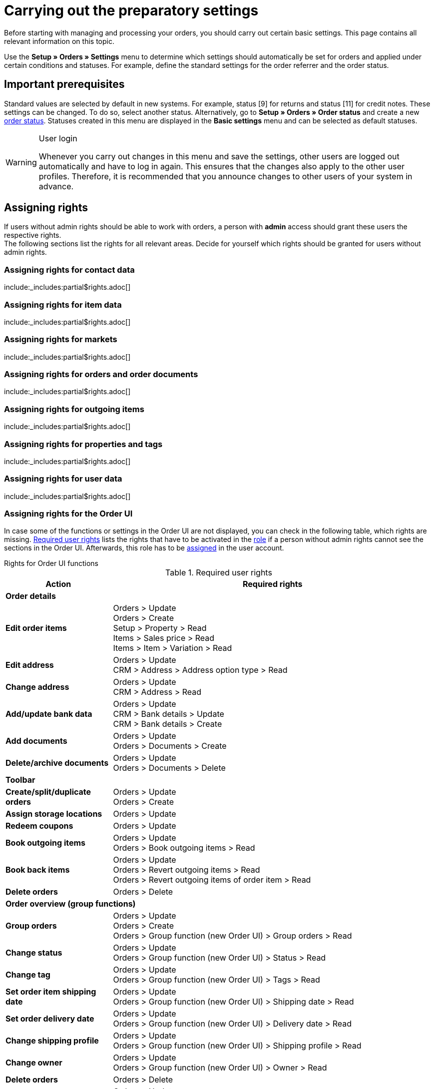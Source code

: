 = Carrying out the preparatory settings

:keywords: order settings, order basics
:author: team-order-core
:description: Learn which preparatory settings are required in order to work with orders. Moreover, find out how to transfer order information to another order by using the property transfer.

Before starting with managing and processing your orders, you should carry out certain basic settings. This page contains all relevant information on this topic.

Use the *Setup » Orders » Settings* menu to determine which settings should automatically be set for orders and applied under certain conditions and statuses. For example, define the standard settings for the order referrer and the order status.


[#conditions]
== Important prerequisites

Standard values are selected by default in new systems. For example, status [9] for returns and status [11] for credit notes. These settings can be changed. To do so, select another status. Alternatively, go to *Setup » Orders » Order status* and create a new xref:orders:order-statuses.adoc#[order status]. Statuses created in this menu are displayed in the *Basic settings* menu and can be selected as default statuses.

[WARNING]
.User login
======
Whenever you carry out changes in this menu and save the settings, other users are logged out automatically and have to log in again. This ensures that the changes also apply to the other user profiles. Therefore, it is recommended that you announce changes to other users of your system in advance.
======

[#grant-user-rights]
== Assigning rights

If users without admin rights should be able to work with orders, a person with *admin* access should grant these users the respective rights. +
The following sections list the rights for all relevant areas. Decide for yourself which rights should be granted for users without admin rights.

[#user-rights-contact-data]
=== Assigning rights for contact data

:rights-purpose: work with contact data
:right-one: pass:quotes[*CRM > Address > Read*]
:right-two: pass:quotes[*CRM > Address > Delete*]
:right-three: pass:quotes[*CRM > Bank details > Read*]
:right-four: pass:quotes[*CRM > Bank details > Update*]
:right-five: pass:quotes[*CRM > Bank details > Create*]
:right-six: pass:quotes[*CRM > Contact > Read*]

include:_includes:partial$rights.adoc[]


[#user-rights-item-data]
=== Assigning rights for item data

:rights-purpose: see item data
:right-one: pass:quotes[*Items > Item > Read*]
:right-two: pass:quotes[*Items > Item > Item image > Read*]
:right-three: pass:quotes[*Items > Item > Item image > Item image name > Read*]
:right-four: pass:quotes[*Items > Item > Variation > Read*]
:right-five: pass:quotes[*Items > Manufacturer > Read*]
:right-six: pass:quotes[*Items > Sales price > Read*]
:right-seven: pass:quotes[*Items > Sales price > See*]
:right-eight: pass:quotes[*Items > Sales price > Update*]

include:_includes:partial$rights.adoc[]

[#user-rights-markets]
=== Assigning rights for markets

:rights-purpose: see market credentials
:right-one: pass:quotes[*Markets > Credentials > Read*]

include:_includes:partial$rights.adoc[]

[#user-rights-orders-and-order-docs]
=== Assigning rights for orders and order documents

:rights-purpose: work with orders and order documents
:right-one: pass:quotes[*Orders > Read*]
:right-two: pass:quotes[*Orders > Update*]
:right-three: pass:quotes[*Orders > Create*]
:right-four: pass:quotes[*Orders > Delete*]
:right-five: pass:quotes[*Orders > Order properties > Read*]
:right-six: pass:quotes[*Orders > Documents > Read*]
:right-seven: pass:quotes[*Orders > Documents > Create*]
:right-eight: pass:quotes[*Orders > Documents > Delete*]

include:_includes:partial$rights.adoc[]

[#user-rights-outgoing-items]
=== Assigning rights for outgoing items

:rights-purpose: carry out actions for outgoing items
:right-one: pass:quotes[*Orders > Book outgoing items > Read*]
:right-two: pass:quotes[*Orders > Book outgoing items > Update*]
:right-three: pass:quotes[*Orders > Book outgoing items > Create*]
:right-four: pass:quotes[*Orders > Revert outgoing items > Read*]
:right-five: pass:quotes[*Orders > Revert outgoing items > Update*]
:right-six: pass:quotes[*Orders > Revert outgoing items > Create*]
:right-seven: pass:quotes[*Orders > Revert outgoing items of order item > Read*]
:right-eight: pass:quotes[*Orders > Revert outgoing items of order item > Update*]
:right-nine: pass:quotes[*Orders > Revert outgoing items of order item > Create*]

include:_includes:partial$rights.adoc[]

[#user-rights-properties-and-tags]
=== Assigning rights for properties and tags

:rights-purpose: work with properties and tags
:right-one: pass:quotes[*Setup > Property > Read*]
:right-two: pass:quotes[*Setup > Tag > Read*]
:right-three: pass:quotes[*Setup > Tag > Tag relationship > Create*]
:right-four: pass:quotes[*Setup > Tag > Tag relationship > Delete*]

include:_includes:partial$rights.adoc[]

[#user-rights-user-data]
=== Assigning rights for user data

:rights-purpose: edit user data
:right-one: pass:quotes[*User > Edit > Read*]
:right-two: pass:quotes[*User > Edit > Update*]
:right-three: pass:quotes[*User > Edit > Create*]

include:_includes:partial$rights.adoc[]

[#user-rights-order-ui]
=== Assigning rights for the Order UI

In case some of the functions or settings in the Order UI are not displayed, you can check in the following table, which rights are missing. <<#table-required-user-rights>> lists the rights that have to be activated in the xref:business-decisions:user-accounts-access.adoc#105[role] if a person without admin rights cannot see the sections in the Order UI. Afterwards, this role has to be xref:business-decisions:user-accounts-access.adoc#110[assigned] in the user account.

[.collapseBox]
.Rights for Order UI functions
--
[[table-required-user-rights]]
.Required user rights
[cols="1,3"]
|===
|Action |Required rights

2+^| *Order details*

| *Edit order items*
|Orders > Update +
Orders > Create +
Setup > Property > Read +
Items > Sales price > Read +
Items > Item > Variation > Read

| *Edit address*
|Orders > Update +
CRM > Address > Address option type > Read

| *Change address*
|Orders > Update +
CRM > Address > Read

| *Add/update bank data*
|Orders > Update +
CRM > Bank details > Update +
CRM > Bank details > Create

| *Add documents*
|Orders > Update +
Orders > Documents > Create

| *Delete/archive documents*
|Orders > Update +
Orders > Documents > Delete

2+^| *Toolbar*

| *Create/split/duplicate orders*
|Orders > Update +
Orders > Create

| *Assign storage locations*
|Orders > Update

| *Redeem coupons*
|Orders > Update

| *Book outgoing items*
|Orders > Update +
Orders > Book outgoing items > Read

| *Book back items*
|Orders > Update +
Orders > Revert outgoing items > Read +
Orders > Revert outgoing items of order item > Read

| *Delete orders*
|Orders > Delete

2+^| *Order overview (group functions)*

| *Group orders*
|Orders > Update +
Orders > Create +
Orders > Group function (new Order UI) > Group orders > Read

| *Change status*
|Orders > Update +
Orders > Group function (new Order UI) > Status > Read

| *Change tag*
|Orders > Update +
Orders > Group function (new Order UI) > Tags > Read

| *Set order item shipping date*
|Orders > Update +
Orders > Group function (new Order UI) > Shipping date > Read

| *Set order delivery date*
|Orders > Update +
Orders > Group function (new Order UI) > Delivery date > Read

| *Change shipping profile*
|Orders > Update +
Orders > Group function (new Order UI) > Shipping profile > Read

| *Change owner*
|Orders > Update +
Orders > Group function (new Order UI) > Owner > Read

| *Delete orders*
|Orders > Delete

| *Book outgoing items*
|Orders > Update +
Orders > Book outgoing items > Read +
Orders > Group function (new Order UI) > Book outgoing items > Read

| *Reset outgoing items*
|Orders > Update +
Orders > Revert outgoing items > Read +
Orders > Group function (new Order UI) > Reverse outgoing items > Read

| *Create documents*
|Orders > Documents > Create +
Orders > Group function (new Order UI) > Documents > Order confirmation > Read +
Orders > Group function (new Order UI) > Documents > Entry certificate > Read +
Orders > Group function (new Order UI) > Documents > Credit note > Read +
Orders > Group function (new Order UI) > Documents > Delivery note > Read +
Orders > Group function (new Order UI) > Documents > Invoice > Read +
Orders > Group function (new Order UI) > Documents > Return slip > Read +
Orders > Group function (new Order UI) > Documents > Reversal credit note > Read +
Orders > Group function (new Order UI) > Documents > Reversal invoice > Read

2+^| *Context menu*

| *Create documents*
|Orders > Documents > Create

| *Book outgoing items*
|Orders > Update +
Orders > Book outgoing items > Read

| *Reset outgoing items*
|Orders > Update +
Orders > Revert outgoing items > Read

| *Delete orders*
|Orders > Delete

| *Change status*
|Orders > Update +
*_Note:_* In case you cannot see certain statuses in the order overview or in the order details, you need the respective rights for the *Selectable order statuses*. Ask an admin to give you the necessary rights in the *Setup » Account management » Roles* menu.

|===
--

[#basic-settings]
== Carrying out the basic settings

To carry out the basic settings for order processing, proceed as described below.

[.instruction]
Carrying out the basic settings:

. Go to *Setup » Orders » Settings*.
. Carry out the settings according to <<table-orders-basic-settings>>.
. *Save* (icon:save[role="green"]) the settings.

[[table-orders-basic-settings]]
.Options in the *Setup » Orders » Settings* menu
[cols="1,3"]
|===
|Setting |Explanation

2+^| *Settings*

| [#intable-warehouse-assignment]*Warehouse assignment*
|Select the method according to which the warehouse is assigned. +
*a) a warehouse can be assigned for each order* (default setting) = Select this option if you only work with one warehouse or one logistics service provider. +
*b) a warehouse can be assigned for each stock unit* = Select this option of you work with multiple warehouses or multiple logistics service providers.

| [#intable-warehouse-selection]*Automatic warehouse selection*
|Choose the criterion according to which the warehouse should be selected. +
*a) depending on the delivery country* (default setting) = The warehouse that was saved for the *Country of delivery* in the *Setup » Orders » Shipping » Settings » Tab: Countries of delivery*. +
*_Tip:_* If you select this option, make sure to check which warehouse is assigned to the respective delivery countries. +
*b) depending on the item’s main warehouse* = The warehouse saved as the respective item’s main warehouse is selected. +
*_Note:_* If no main warehouse has been saved for an item, the warehouse is selected according to the country of delivery. +
*c) depending on the highest stock level* = The order is assigned to the warehouse with the highest stock for the order item. +
*c) depending on the warehouse priority and the highest stock level* = The order is assigned to a warehouse according to the following criteria. The following information is checked one after another: +
1) The *Priority* of the warehouse (option available in the xref:stock-management:setting-up-a-warehouse.adoc#300[warehouse settings]). +
In case of sufficient or identical stock in all warehouses, the warehouse with the highest priority. This first criterion does not consider the actual amount of stock. Rather, it checks whether enough stock is available or not. Thus, a warehouse is not favoured because it has more stock than another, but rather because it has a higher priority. Conversely, if a warehouse does not have sufficient stock, it will not be selected. +
2) Sufficient stock has to be available. +
*e) depending on the lowest stock level* = The order is assigned to the warehouse with the lowest stock level for the order item. +
*f) depending on the warehouse priority and the lowest stock level* = The order is assigned to a warehouse according to the following criteria. The following information is checked one after another: +
1) The *Priority* of the warehouse (option available in the warehouse settings). +
In case of sufficient or identical stock in all warehouses, the warehouse with the highest priority. This first criterion does not consider the actual amount of stock. Rather, it checks whether enough stock is available or not. Thus, a warehouse is not favoured because it has more stock than another, but rather because it has a higher priority. Conversely, if a warehouse does not have sufficient stock, it will not be selected. +
2) The warehouse with the lowest stock level is selected. +
*g) depending on the warehouse priority and the highest stock level (fallback: main warehouse)* = First, the settings regarding warehouse priority are checked for the warehouse assignment. The second criterion is the stock level, assignment is to the highest stock level. If no warehouse fulfils these criteria, which means that all stock levels are insufficient, the main warehouse of the variation is assigned to the order. +
*h) depending on the warehouse priority and the lowest stock level (fallback: main warehouse)* = First, the settings regarding warehouse priority are checked for the warehouse assignment. The second criterion is the stock level, assignment is to the lowest stock level. If no warehouse fulfils these criteria, which means that no warehouse has priority and stock levels are insufficient, the main warehouse of the variation is assigned to the order. +
*_Note:_* If no valid warehouse with exactly those settings can be found, the system will try to find the warehouse with the highest priority that is available for the order referrer. If no warehouse is available for the order referrer in question, the warehouse with the highest priority is picked.

| [#intable-default-status-cancelled-orders-from]*Status of cancelled orders from*
|Select the status range from which on orders should be cancelled. +
As soon as an order enters this status range, stock will no longer be reserved for the items included in the order. This means that the stock becomes available for other orders. Statuses can be excluded from this automatic function if necessary. For example, if you do not want items to be reversed if they have a particular status.

| [#intable-default-status-cancelled-orders-to]*Status of cancelled orders to*
|Select the status range up to which orders should be cancelled.

|[#intable-prefix-bundles]*Prefix for bundles*
|Define which prefix is to be used in names of bundles. Note that a blank space should be added behind the prefix. The prefix [BUNDLE] is set by default. +
Note that you need at least version 5.0.40 of plentyShop LTS/IO to use this setting.

|[#intable-prefix-bundle-components]*Prefix for bundle components*
|Define which prefix is to be used in names of bundle components. Note that a blank space should be added behind the prefix. The prefix [-] is set by default. +
Note that you need at least version 5.0.40 of plentyShop LTS/IO to use this setting.

| [#intable-default-referrer]*Default referrer*
|Select a provider, a market or the *Online store*. This referrer will automatically be set by default for all orders. Select *Manual entry* if you do not want to use a default setting, i.e. if you want to individually save each order referrer.

| [#intable-default-variation-id-dunning-fees]*Standard variation ID for dunning fees*
|Enter a default variation ID for dunning fees. This ID will automatically be preselected for dunning letters.

| [#intable-deposit-production-item]*Deposit payment on production items*
|Select a value (in percent) for the deposit or select the option *do not offer deposit*.

| [#intable-display-inactive-payment-plugins]*Show inactive payment methods*
| *active* = Inactive plugin payment methods are displayed in drop-down lists as well as active ones. +
*inactive* (default setting) = Only active plugin payment methods are displayed in drop-down lists.

2+^| *Stock*

| [#intable-default-status-order-reservation]*Status for order reservations from*
|As soon as an order enters this status range, stock is automatically reserved for the items included in the order. You can also choose whether the setting should apply to all orders or to paid orders only. For example, select the option *Paid orders only* further below if stock should not be reserved for unpaid orders.

| [#intable-default-status-order-reservation]*Status for order reservations to*
|Select the status range up to which stock should automatically be reserved for the items included in the order. You can also choose whether the setting should apply to all orders or to paid orders only. For example, select the option *Paid orders only* further below if stock should not be reserved for unpaid orders.

| [#intable-affected-status-range]*Affected status section in status [4.x] from*
|Place limits on the status section in case you have created individual variations of status [4]. +
The default setting is *[4] In preparation for shipping*.

| [#intable-affected-status-range]*Affected status section in status [4.x] to*
|Place limits on the status section in case you have created individual variations of status [4]. +
The default setting is *[4] In preparation for shipping*.

| [#intable-order-reservation-paid-orders]*Order reservation for paid orders only*
|Activate this option if stock should only be reserved for paid orders.

| [#intable-status-change-missing-stock]*Status changes to [4] instead of [5] if stock is missing*
|Activate this option if an order should only be cleared for shipping when there is enough stock in the warehouse. As soon as enough stock has been booked into the warehouse, the xref:orders:order-statuses.adoc#[order status] is changed from *[4]* to *[5]*. This setting is active by default. +
*Status [4]* = In preparation for shipping +
*Status [5]* = Cleared for shipping

2+^| *Order UI*

| [#intable-show-address]*Show in the order/order overview*
|Select whether the *invoice address* (default) or the *delivery address* should be displayed in the order and the order overview.

| [#intable-item-price]*Display of item prices*
|Select whether *gross* or *net* prices should be displayed for the items included in the order.

| [#use-new-order-ui]*Use new order UI (beta) and link with other menus*
| *active* = The new Order UI in the *Orders » Orders* menu will be used for your work in the system and is linked with other menus.
 By clicking on the *Orders* main entry, you will also be directed to the *Orders » Orders* menu and links from other parts of your plentymarkets system will always lead you there. +
*Inactive* = The old Order UI in the *Orders » Edit orders* menu will be used for your work in the system (default setting). Note however that this menu will be shut down soon.

| [#intable-quantity-bundles]*Allow quantity change for bundle items and bundle components*
| *inactive* (default setting) = The quantities of bundle items and bundle components cannot be changed manually later in order processing. To adjust the quantity manually, the required bundle has to be added to the order again in the appropriate quantity. +
*active* = he quantities of bundle items and bundle components can be changed manually later in order processing. +
*_Note:_* Changing quantities manually after the order is created does not automatically cause an adaption of the quantities of the bundle components or an adaption of the prices.

|===

[#transfer-property]
== Property transfer

In the property copy, you can determine which order information (properties of an order) are transferred to another order. For example, properties are copied when you create delivery orders or returns. Properties are information that are part of an order, e.g. the shipping profile, the payment status or the document language. Properties can belong to an order or to an order item. +
*_Note:_* This refers to xref:item:properties.adoc#500[properties] that you do not have created yourself, such as xref:item:personalised-items.adoc#95[order characteristics].

[IMPORTANT]
.Default for transferred properties
======
All required properties are transferred by default from one order type into another order type. Therefore, only make changes to the copied properties after careful consideration.
======

Use the menu *Setup » Orders » Property transfer* to determine which properties are to be copied. You determine this individually for different combinations, e.g. for the combination order (source) to delivery order (target). Note that not all of the properties are available for copying. The table column *Source* displays where a property comes from. *Internal* means that the property is a system property. *Interface* means that the property was created via a plugin or REST. +
When opening the menu, some filters are preset. Adapt these as described below if they don’t meet your requirements.

[.instruction]
Activating properties for transfer:

. Go to *Setup » Orders » Transfer property*.
. Open the search filters (material:filter_alt[]).
. For the filter *Order type source*, select the order type from which the properties are to be transferred.
. For the filter *Order type target*, select the order type to which the properties are to be transferred.
. Carry out the search. +
→ The properties are displayed in the table.
. Activate or deactivate the properties you want to transfer in the column *Transfer order property*.
. Activate or deactivate the properties you want to transfer in the column *Transfer order item property*. +
→ The activated properties are transferred from now on.

In addition, the following filters are also available to you in the search (material:filter_alt[]):

* *Only display transferable properties* = Select *Yes* if only the properties that can be transferred from one order type to another are to be displayed in the table. Select *No* if all properties are to be displayed in the table, those that cannot be transferred as well.
* *Property ID* = Enter a distinct property ID for which you want to search. Only one ID can be entered at a time.
* *Source* = If you don’t select anything, the properties from all sources are displayed. If you select *Internal* or *Interface*, only the properties from the respective source are displayed.
